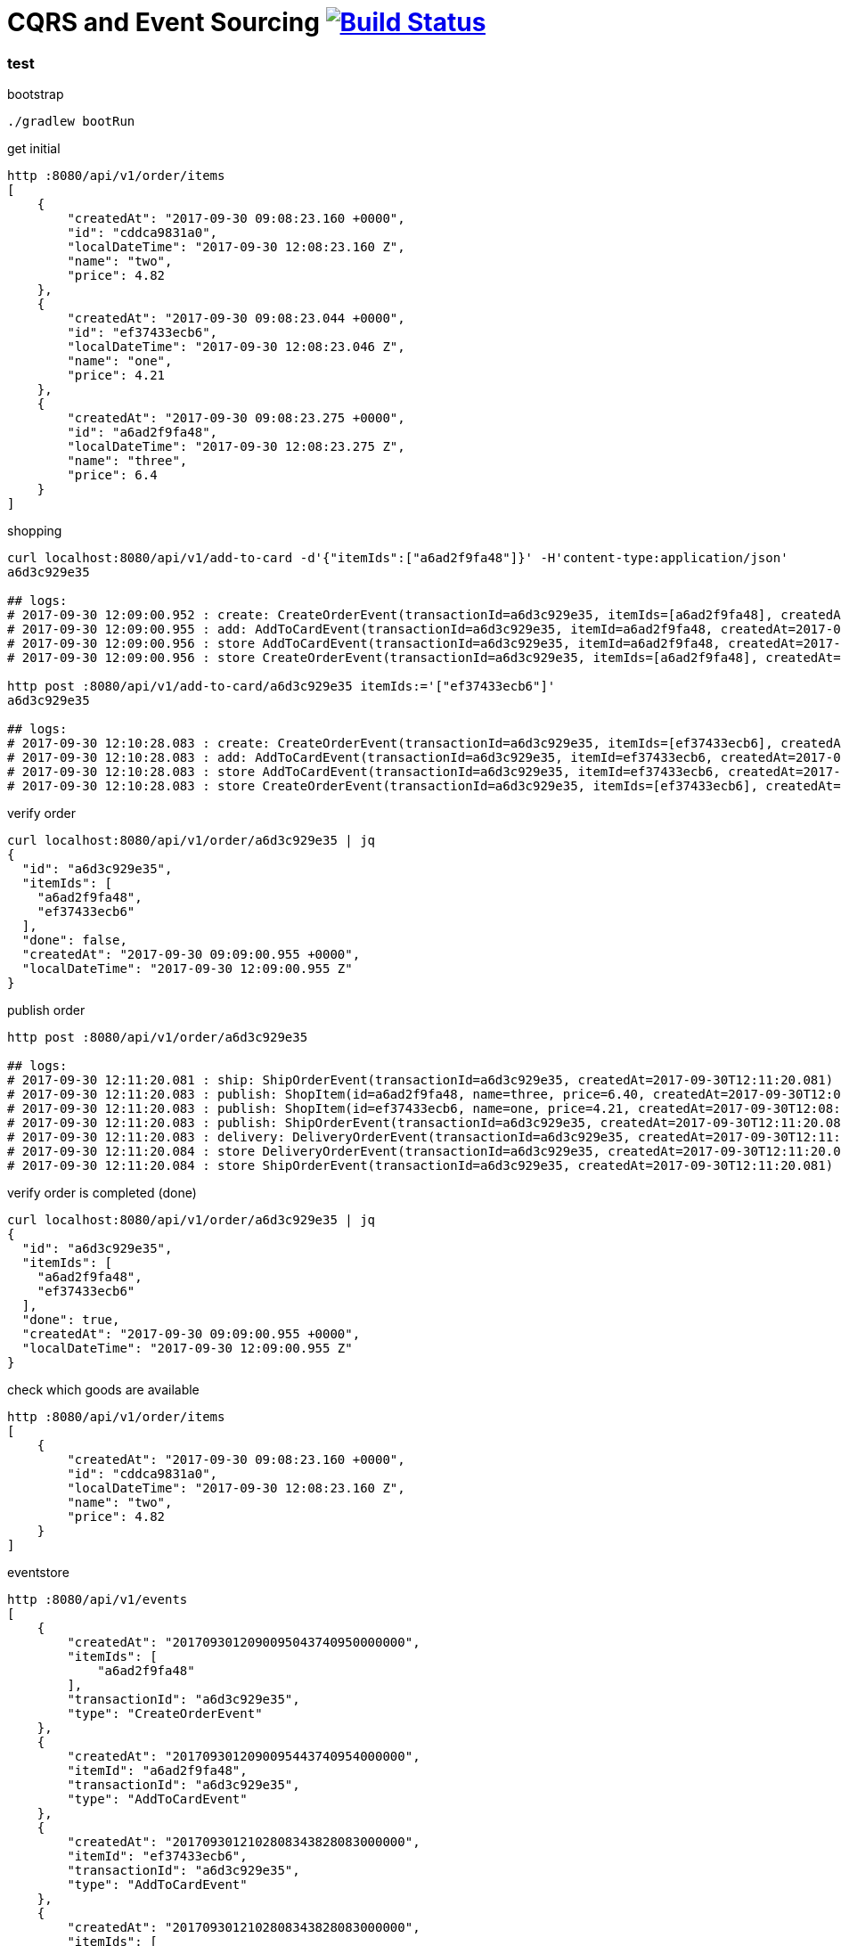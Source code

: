 = CQRS and Event Sourcing image:https://travis-ci.org/daggerok/spring-examples.svg?branch=master["Build Status", link="https://travis-ci.org/daggerok/spring-examples"]

//tag::content[]

=== test

.bootstrap
[source,bash]
----
./gradlew bootRun
----

.get initial
[source,bash]
----
http :8080/api/v1/order/items
[
    {
        "createdAt": "2017-09-30 09:08:23.160 +0000",
        "id": "cddca9831a0",
        "localDateTime": "2017-09-30 12:08:23.160 Z",
        "name": "two",
        "price": 4.82
    },
    {
        "createdAt": "2017-09-30 09:08:23.044 +0000",
        "id": "ef37433ecb6",
        "localDateTime": "2017-09-30 12:08:23.046 Z",
        "name": "one",
        "price": 4.21
    },
    {
        "createdAt": "2017-09-30 09:08:23.275 +0000",
        "id": "a6ad2f9fa48",
        "localDateTime": "2017-09-30 12:08:23.275 Z",
        "name": "three",
        "price": 6.4
    }
]
----

.shopping
[source,bash]
----
curl localhost:8080/api/v1/add-to-card -d'{"itemIds":["a6ad2f9fa48"]}' -H'content-type:application/json'
a6d3c929e35

## logs:
# 2017-09-30 12:09:00.952 : create: CreateOrderEvent(transactionId=a6d3c929e35, itemIds=[a6ad2f9fa48], createdAt=2017-09-30T12:09:00.950)
# 2017-09-30 12:09:00.955 : add: AddToCardEvent(transactionId=a6d3c929e35, itemId=a6ad2f9fa48, createdAt=2017-09-30T12:09:00.954)
# 2017-09-30 12:09:00.956 : store AddToCardEvent(transactionId=a6d3c929e35, itemId=a6ad2f9fa48, createdAt=2017-09-30T12:09:00.954)
# 2017-09-30 12:09:00.956 : store CreateOrderEvent(transactionId=a6d3c929e35, itemIds=[a6ad2f9fa48], createdAt=2017-09-30T12:09:00.950)

http post :8080/api/v1/add-to-card/a6d3c929e35 itemIds:='["ef37433ecb6"]'
a6d3c929e35

## logs:
# 2017-09-30 12:10:28.083 : create: CreateOrderEvent(transactionId=a6d3c929e35, itemIds=[ef37433ecb6], createdAt=2017-09-30T12:10:28.083)
# 2017-09-30 12:10:28.083 : add: AddToCardEvent(transactionId=a6d3c929e35, itemId=ef37433ecb6, createdAt=2017-09-30T12:10:28.083)
# 2017-09-30 12:10:28.083 : store AddToCardEvent(transactionId=a6d3c929e35, itemId=ef37433ecb6, createdAt=2017-09-30T12:10:28.083)
# 2017-09-30 12:10:28.083 : store CreateOrderEvent(transactionId=a6d3c929e35, itemIds=[ef37433ecb6], createdAt=2017-09-30T12:10:28.083)
----

.verify order
[source,bash]
----
curl localhost:8080/api/v1/order/a6d3c929e35 | jq
{
  "id": "a6d3c929e35",
  "itemIds": [
    "a6ad2f9fa48",
    "ef37433ecb6"
  ],
  "done": false,
  "createdAt": "2017-09-30 09:09:00.955 +0000",
  "localDateTime": "2017-09-30 12:09:00.955 Z"
}
----

.publish order
[source,bash]
----
http post :8080/api/v1/order/a6d3c929e35

## logs:
# 2017-09-30 12:11:20.081 : ship: ShipOrderEvent(transactionId=a6d3c929e35, createdAt=2017-09-30T12:11:20.081)
# 2017-09-30 12:11:20.083 : publish: ShopItem(id=a6ad2f9fa48, name=three, price=6.40, createdAt=2017-09-30T12:08:23.275+03:00[Europe/Kiev], localDateTime=2017-09-30T12:08:23.275)
# 2017-09-30 12:11:20.083 : publish: ShopItem(id=ef37433ecb6, name=one, price=4.21, createdAt=2017-09-30T12:08:23.044+03:00[Europe/Kiev], localDateTime=2017-09-30T12:08:23.046)
# 2017-09-30 12:11:20.083 : publish: ShipOrderEvent(transactionId=a6d3c929e35, createdAt=2017-09-30T12:11:20.081)
# 2017-09-30 12:11:20.083 : delivery: DeliveryOrderEvent(transactionId=a6d3c929e35, createdAt=2017-09-30T12:11:20.083)
# 2017-09-30 12:11:20.084 : store DeliveryOrderEvent(transactionId=a6d3c929e35, createdAt=2017-09-30T12:11:20.083)
# 2017-09-30 12:11:20.084 : store ShipOrderEvent(transactionId=a6d3c929e35, createdAt=2017-09-30T12:11:20.081)
----

.verify order is completed (done)
[source,bash]
----
curl localhost:8080/api/v1/order/a6d3c929e35 | jq
{
  "id": "a6d3c929e35",
  "itemIds": [
    "a6ad2f9fa48",
    "ef37433ecb6"
  ],
  "done": true,
  "createdAt": "2017-09-30 09:09:00.955 +0000",
  "localDateTime": "2017-09-30 12:09:00.955 Z"
}
----

.check which goods are available
[source,bash]
----
http :8080/api/v1/order/items
[
    {
        "createdAt": "2017-09-30 09:08:23.160 +0000",
        "id": "cddca9831a0",
        "localDateTime": "2017-09-30 12:08:23.160 Z",
        "name": "two",
        "price": 4.82
    }
]
----


.eventstore
[source,bash]
----
http :8080/api/v1/events
[
    {
        "createdAt": "2017093012090095043740950000000",
        "itemIds": [
            "a6ad2f9fa48"
        ],
        "transactionId": "a6d3c929e35",
        "type": "CreateOrderEvent"
    },
    {
        "createdAt": "2017093012090095443740954000000",
        "itemId": "a6ad2f9fa48",
        "transactionId": "a6d3c929e35",
        "type": "AddToCardEvent"
    },
    {
        "createdAt": "2017093012102808343828083000000",
        "itemId": "ef37433ecb6",
        "transactionId": "a6d3c929e35",
        "type": "AddToCardEvent"
    },
    {
        "createdAt": "2017093012102808343828083000000",
        "itemIds": [
            "ef37433ecb6"
        ],
        "transactionId": "a6d3c929e35",
        "type": "CreateOrderEvent"
    },
    {
        "createdAt": "2017093012112008143880081000000",
        "transactionId": "a6d3c929e35",
        "type": "ShipOrderEvent"
    },
    {
        "createdAt": "2017093012112008343880083000000",
        "transactionId": "a6d3c929e35",
        "type": "DeliveryOrderEvent"
    }
]
----

=== links

. link:https://www.youtube.com/watch?v=iK8x1mUPwCE[When, Why, and How to CQRS]
. link:https://www.youtube.com/watch?v=bVnjI0XOA9w[An Architecture with CQRS and Event Sourcing by Eugen Paraschiv]

//end::content02[]
